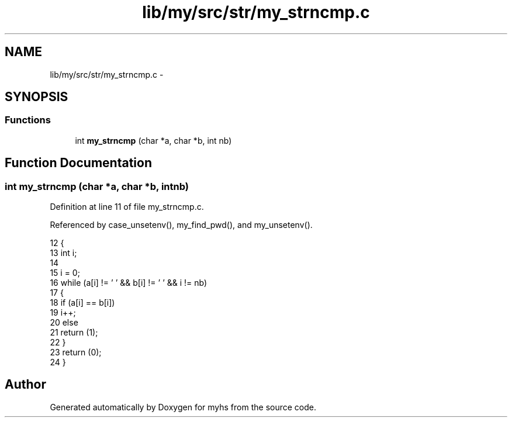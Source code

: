 .TH "lib/my/src/str/my_strncmp.c" 3 "Wed Jan 7 2015" "Version 1.0" "myhs" \" -*- nroff -*-
.ad l
.nh
.SH NAME
lib/my/src/str/my_strncmp.c \- 
.SH SYNOPSIS
.br
.PP
.SS "Functions"

.in +1c
.ti -1c
.RI "int \fBmy_strncmp\fP (char *a, char *b, int nb)"
.br
.in -1c
.SH "Function Documentation"
.PP 
.SS "int my_strncmp (char *a, char *b, intnb)"

.PP
Definition at line 11 of file my_strncmp\&.c\&.
.PP
Referenced by case_unsetenv(), my_find_pwd(), and my_unsetenv()\&.
.PP
.nf
12 {
13   int   i;
14 
15   i = 0;
16   while (a[i] != '\0' && b[i] != '\0' && i != nb)
17     {
18       if (a[i] == b[i])
19     i++;
20       else
21     return (1);
22     }
23   return (0);
24 }
.fi
.SH "Author"
.PP 
Generated automatically by Doxygen for myhs from the source code\&.

